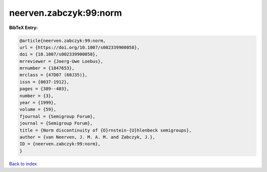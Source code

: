 neerven.zabczyk:99:norm
=======================

.. :cite:t:`neerven.zabczyk:99:norm`

.. bibliography:: ../../All.bib

**BibTeX Entry:**

.. code-block:: bibtex

   @article{neerven.zabczyk:99:norm,
   url = {https://doi.org/10.1007/s002339900058},
   doi = {10.1007/s002339900058},
   mrreviewer = {Joerg-Uwe Loebus},
   mrnumber = {1847653},
   mrclass = {47D07 (60J35)},
   issn = {0037-1912},
   pages = {389--403},
   number = {3},
   year = {1999},
   volume = {59},
   fjournal = {Semigroup Forum},
   journal = {Semigroup Forum},
   title = {Norm discontinuity of {O}rnstein-{U}hlenbeck semigroups},
   author = {van Neerven, J. M. A. M. and Zabczyk, J.},
   ID = {neerven.zabczyk:99:norm},
   }

`Back to index <../index>`_
